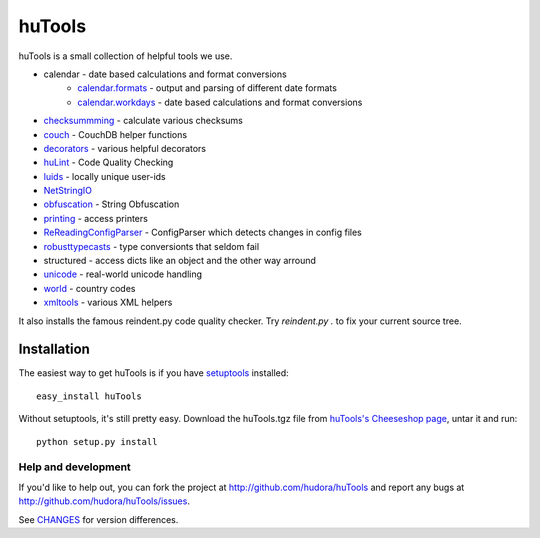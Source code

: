 =======
huTools
=======

huTools is a small collection of helpful tools we use.

* calendar - date based calculations and format conversions
   * `calendar.formats <http://github.com/hudora/huTools/blob/master/huTools/calendar/formats.py>`_ - output and parsing of different date formats
   * `calendar.workdays <http://github.com/hudora/huTools/blob/master/huTools/calendar/workdays.py>`_  - date based calculations and format conversions
* `checksummming <http://github.com/hudora/huTools/blob/master/huTools/checksumming.py>`_ - calculate various checksums
* `couch <http://github.com/hudora/huTools/blob/master/huTools/couch.py>`_ - CouchDB helper functions
* `decorators <http://github.com/hudora/huTools/blob/master/huTools/decorators.py>`_ - various helpful decorators
* `huLint <http://github.com/hudora/huTools/blob/master/huTools/huLint.py>`_ - Code Quality Checking
* `luids <http://github.com/hudora/huTools/blob/master/huTools/luids.py>`_ - locally unique user-ids
* `NetStringIO <http://github.com/hudora/huTools/blob/master/huTools/NetStringIO.py>`_
* `obfuscation <http://github.com/hudora/huTools/blob/master/huTools/obfuscation.py>`_ - String Obfuscation
* `printing <http://github.com/hudora/huTools/blob/master/huTools/printing.py>`_ - access printers
* `ReReadingConfigParser <http://github.com/hudora/huTools/blob/master/huTools/ReReadingConfigParser.py>`_ - ConfigParser which detects changes in config files
* `robusttypecasts <http://github.com/hudora/huTools/blob/master/huTools/robusttypecasts.py>`_ - type conversionts that seldom fail
* structured - access dicts like an object and the other way arround
* `unicode <http://github.com/hudora/huTools/blob/master/huTools/unicode.py>`_ - real-world unicode handling
* `world <http://github.com/hudora/huTools/blob/master/huTools/world.py>`_ - country codes
* `xmltools <http://github.com/hudora/huTools/blob/master/huTools/xmltools.py>`_ - various XML helpers

It also installs the famous reindent.py code quality checker. Try 
`reindent.py .` to fix your current source tree.


Installation
------------

The easiest way to get huTools is if you have setuptools_ installed::

	easy_install huTools

Without setuptools, it's still pretty easy. Download the huTools.tgz file from 
`huTools's Cheeseshop page`_, untar it and run::

	python setup.py install

.. _huTools's Cheeseshop page: http://pypi.python.org/pypi/huTools/
.. _setuptools: http://peak.telecommunity.com/DevCenter/EasyInstall


Help and development
====================

If you'd like to help out, you can fork the project
at http://github.com/hudora/huTools and report any bugs 
at http://github.com/hudora/huTools/issues.

See `CHANGES <http://github.com/hudora/huTools/blob/master/CHANGES>`_
for version differences.
